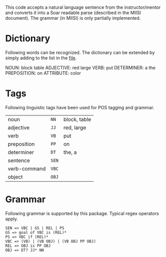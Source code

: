This code accepts a natural language sentence from the
instructor/mentor and converts it into a Soar readable parse
(described in the MIISI document). The grammar (in MIISI) is only
partially implemented. 

* Dictionary 
Following words can be recognized. The dictionary can be extended by
simply adding to the list in the [[https://github.com/shiwalimohan/sbolt/blob/master/src/edu/umich/sbolt/language/dictionary.txt][file]].  

NOUN: block table
ADJECTIVE: red large
VERB: put
DETERMINER: a the
PREPOSITION: on
ATTRIBUTE: color

* Tags
Following linguistic tags have been used for POS tagging and grammar.
| noun         | =NN=  | block, table |
| adjective    | =JJ=  | red, large   |
| verb         | =VB=  | put          |
| preposition  | =PP=  | on           |
| determiner   | =DT=  | the, a       |
| sentence     | =SEN= |              |
| verb-command | =VBC= |              |
| object       | =OBJ= |              |
  

* Grammar
Following grammar is supported by this package. Typical regex
operators apply.

: SEN => VBC | GS | REL | PS
: GS => goal of VBC is (REL)*
: PS => VBC if (REL)*
: VBC => (VB) | (VB OBJ) | (VB OBJ PP OBJ)
: REL => OBJ is PP OBJ
: OBJ => DT? JJ* NN

